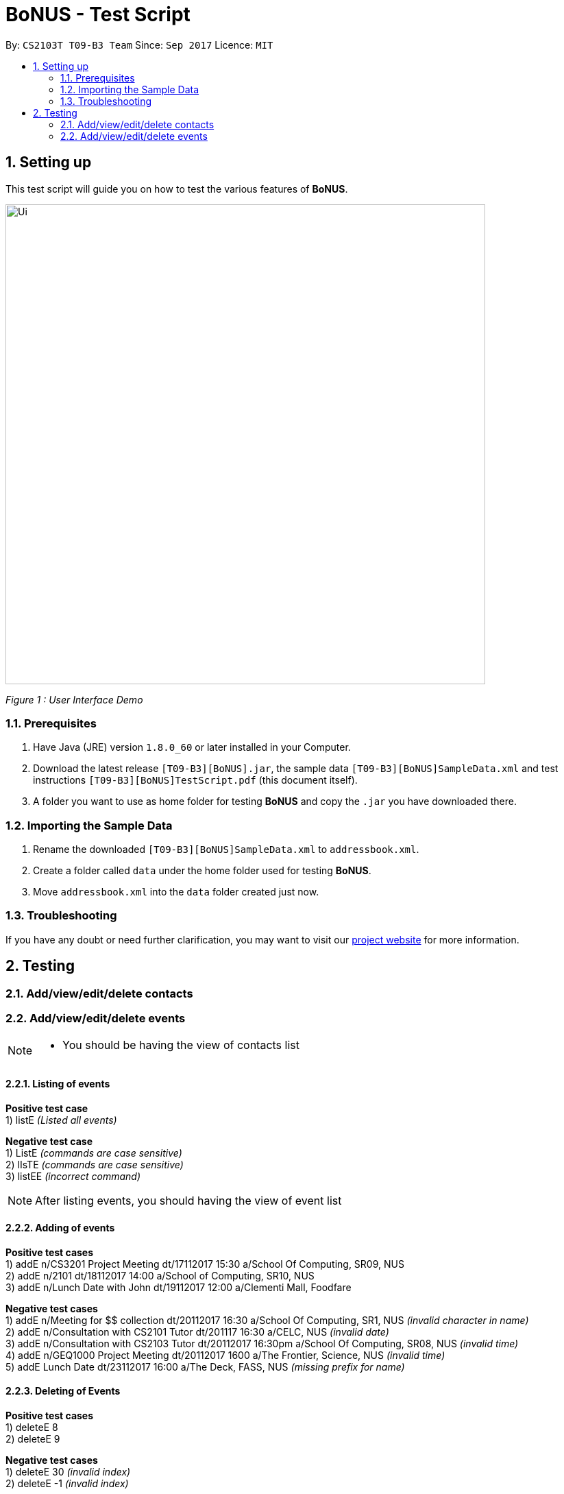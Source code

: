 = BoNUS - Test Script
:toc:
:toc-title:
:toc-placement: preamble
:sectnums:
:imagesDir: ../../../../docs/images
:stylesDir: ../../../../docs/stylesheets
:experimental:
ifdef::env-github[]
:tip-caption: :bulb:
:note-caption: :information_source:
endif::[]
:repoURL: https://github.com/CS2103AUG2017-T09-B3/main

By: `CS2103T T09-B3 Team`      Since: `Sep 2017`      Licence: `MIT`

== Setting up

This test script will guide you on how to test the various features of **BoNUS**.

image::Ui.png[width="700"]
_Figure 1 : User Interface Demo_

=== Prerequisites

. Have Java (JRE) version `1.8.0_60` or later installed in your Computer.
. Download the latest release `[T09-B3][BoNUS].jar`, the sample data `[T09-B3][BoNUS]SampleData.xml` and test instructions
`[T09-B3][BoNUS]TestScript.pdf` (this document itself).
. A folder you want to use as home folder for testing **BoNUS** and copy the `.jar` you have downloaded there.

=== Importing the Sample Data

. Rename the downloaded `[T09-B3][BoNUS]SampleData.xml` to `addressbook.xml`.
. Create a folder called `data` under the home folder used for testing **BoNUS**.
. Move `addressbook.xml` into the `data` folder created just now.

=== Troubleshooting

If you have any doubt or need further clarification, you may want to visit our https://cs2103aug2017-t09-b3.github.io/main/[project website]
for more information.

== Testing

=== Add/view/edit/delete contacts

=== Add/view/edit/delete events

[NOTE]
====
* You should be having the view of contacts list
====


==== Listing of events
*Positive test case* +
1) listE _(Listed all events)_

*Negative test case* +
1) ListE _(commands are case sensitive)_ +
2) lIsTE _(commands are case sensitive)_ +
3) listEE _(incorrect command)_ +

[NOTE]
====
After listing events, you should having the view of event list
====

==== Adding of events
*Positive test cases* +
1) addE n/CS3201 Project Meeting dt/17112017 15:30 a/School Of Computing, SR09, NUS +
2) addE n/2101 dt/18112017 14:00 a/School of Computing, SR10, NUS +
3) addE n/Lunch Date with John dt/19112017 12:00 a/Clementi Mall, Foodfare +

*Negative test cases* +
1) addE n/Meeting for $$ collection dt/20112017 16:30 a/School Of Computing, SR1, NUS _(invalid character in name)_ +
2) addE n/Consultation with CS2101 Tutor dt/201117 16:30 a/CELC, NUS _(invalid date)_ +
3) addE n/Consultation with CS2103 Tutor dt/20112017 16:30pm a/School Of Computing, SR08, NUS _(invalid time)_  +
4) addE n/GEQ1000 Project Meeting dt/20112017 1600 a/The Frontier, Science, NUS _(invalid time)_ +
5) addE Lunch Date dt/23112017 16:00 a/The Deck, FASS, NUS _(missing prefix for name)_ +


==== Deleting of Events +
*Positive test cases* +
1) deleteE 8 +
2) deleteE 9 +

*Negative test cases* +
1) deleteE 30 _(invalid index)_ +
2) deleteE -1 _(invalid index)_ +

==== Editing of Events
*Positive test cases* +
1) editE 4 n/CS2010 Project Meeting _(name changed)_ +
2) editE 5 dt/18112017 15:00 _(time changed)_ +
3) editE 6 a/Causeway Point, Ichiban Sushi _(venue changed)_ +

*Negative test cases* +
1) editE n/CS1010 Project Meeting _(invalid index)_ +
2) editE 2 CS3222 Consultation 19112017 15:00 School of Computing, SR10, NUS _(missing prefixes)_
====


=== Import/export data

=== Advance setting

==== Add a new property

To add a new property, we need to use the `config --add-property` command.

. Add a new property with the short name of `h` and full name of `hobby` +
Command: +
`config --add-property s/h f/hobby` +
Result: +
`Added a new property: s/h f/hobby`

. Adds a new property with the short name of `m`, full name of `major` and specify the regular expression constraint. +
Command: +
`config --add-property s/m f/major m/Major should only contain letters and it should not be blank r/[{Alpha}]+` +
Result: +
`Added a new property: s/m f/major m/Major should only contain letters and it should not be blank r/[{Alpha}]+`

. Set the value of customize property added just now in `AddCommand` +
Command: +
`add n/Linda p/89658712 e/linda@example.com a/School of Computing h/Programming` +
Result: +
`New person added: Linda Phone: 89658712 Email: linda@example.com Address: School of Computing Tags:`

. Verify the value of hobby has been set correctly +
Command: +
`find Linda` +
`select 1` +
Result: +
Linda's personal details are shown on the right-hand side of the interface. Properties are ordered by their full names and
each property takes one line. You should see the value of the row `Hobby` is `Programming`.

==== Change the color of an existing tag

=== Miscellaneous
